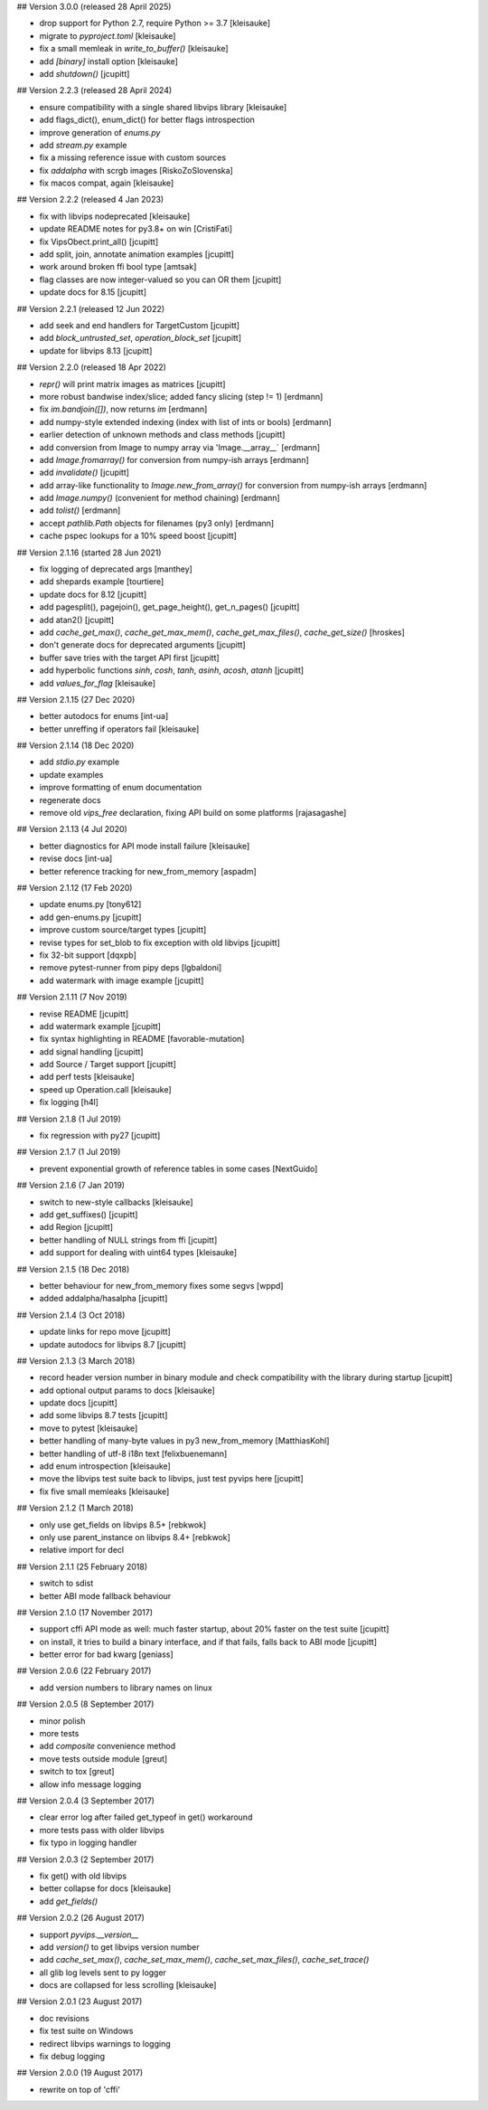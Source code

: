 ## Version 3.0.0 (released 28 April 2025)

- drop support for Python 2.7, require Python >= 3.7 [kleisauke]
- migrate to `pyproject.toml` [kleisauke]
- fix a small memleak in `write_to_buffer()` [kleisauke]
- add `[binary]` install option [kleisauke]
- add `shutdown()` [jcupitt]

## Version 2.2.3 (released 28 April 2024)

- ensure compatibility with a single shared libvips library [kleisauke]
- add flags_dict(), enum_dict() for better flags introspection
- improve generation of `enums.py`
- add `stream.py` example
- fix a missing reference issue with custom sources
- fix `addalpha` with scrgb images [RiskoZoSlovenska]
- fix macos compat, again [kleisauke]

## Version 2.2.2 (released 4 Jan 2023)

* fix with libvips nodeprecated [kleisauke]
* update README notes for py3.8+ on win [CristiFati]
* fix VipsObect.print_all() [jcupitt]
* add split, join, annotate animation examples [jcupitt]
* work around broken ffi bool type [amtsak]
* flag classes are now integer-valued so you can OR them [jcupitt]
* update docs for 8.15 [jcupitt]

## Version 2.2.1 (released 12 Jun 2022)

* add seek and end handlers for TargetCustom [jcupitt]
* add `block_untrusted_set`, `operation_block_set` [jcupitt]
* update for libvips 8.13 [jcupitt]
 
## Version 2.2.0 (released 18 Apr 2022)

* `repr()` will print matrix images as matrices [jcupitt]
* more robust bandwise index/slice; added fancy slicing (step != 1) [erdmann]
* fix `im.bandjoin([])`, now returns `im` [erdmann]
* add numpy-style extended indexing (index with list of ints or bools) [erdmann]
* earlier detection of unknown methods and class methods [jcupitt]
* add conversion from Image to numpy array via 'Image.__array__` [erdmann]
* add `Image.fromarray()` for conversion from numpy-ish arrays [erdmann]
* add `invalidate()` [jcupitt]
* add array-like functionality to `Image.new_from_array()` for conversion from
  numpy-ish arrays [erdmann]
* add `Image.numpy()` (convenient for method chaining) [erdmann]
* add `tolist()` [erdmann]
* accept `pathlib.Path` objects for filenames (py3 only) [erdmann]
* cache pspec lookups for a 10% speed boost [jcupitt]

## Version 2.1.16 (started 28 Jun 2021)

* fix logging of deprecated args [manthey]
* add shepards example [tourtiere]
* update docs for 8.12 [jcupitt]
* add pagesplit(), pagejoin(), get_page_height(), get_n_pages() [jcupitt]
* add atan2() [jcupitt]
* add `cache_get_max()`, `cache_get_max_mem()`, `cache_get_max_files()`, 
  `cache_get_size()` [hroskes]
* don't generate docs for deprecated arguments [jcupitt]
* buffer save tries with the target API first [jcupitt]
* add hyperbolic functions `sinh`, `cosh`, `tanh`, `asinh`, `acosh`, 
  `atanh` [jcupitt]
* add `values_for_flag` [kleisauke]

## Version 2.1.15 (27 Dec 2020)

* better autodocs for enums [int-ua]
* better unreffing if operators fail [kleisauke]

## Version 2.1.14 (18 Dec 2020)

* add `stdio.py` example
* update examples
* improve formatting of enum documentation
* regenerate docs
* remove old `vips_free` declaration, fixing API build on some platforms 
  [rajasagashe]

## Version 2.1.13 (4 Jul 2020)

* better diagnostics for API mode install failure [kleisauke]
* revise docs [int-ua]
* better reference tracking for new_from_memory [aspadm]

## Version 2.1.12 (17 Feb 2020) 

* update enums.py [tony612]
* add gen-enums.py [jcupitt]
* improve custom source/target types [jcupitt]
* revise types for set_blob to fix exception with old libvips [jcupitt]
* fix 32-bit support [dqxpb]
* remove pytest-runner from pipy deps [lgbaldoni]
* add watermark with image example [jcupitt]

## Version 2.1.11 (7 Nov 2019) 

* revise README [jcupitt]
* add watermark example [jcupitt]
* fix syntax highlighting in README [favorable-mutation]
* add signal handling [jcupitt]
* add Source / Target support [jcupitt]
* add perf tests [kleisauke]
* speed up Operation.call [kleisauke]
* fix logging [h4l]

## Version 2.1.8 (1 Jul 2019)

* fix regression with py27 [jcupitt]

## Version 2.1.7 (1 Jul 2019)

* prevent exponential growth of reference tables in some cases [NextGuido]

## Version 2.1.6 (7 Jan 2019)

* switch to new-style callbacks [kleisauke]
* add get_suffixes() [jcupitt]
* add Region [jcupitt]
* better handling of NULL strings from ffi [jcupitt]
* add support for dealing with uint64 types [kleisauke]

## Version 2.1.5 (18 Dec 2018)

* better behaviour for new_from_memory fixes some segvs [wppd]
* added addalpha/hasalpha [jcupitt]

## Version 2.1.4 (3 Oct 2018)

* update links for repo move [jcupitt]
* update autodocs for libvips 8.7 [jcupitt]

## Version 2.1.3 (3 March 2018)

* record header version number in binary module and check compatibility with
  the library during startup [jcupitt]
* add optional output params to docs [kleisauke]
* update docs [jcupitt]
* add some libvips 8.7 tests [jcupitt]
* move to pytest [kleisauke]
* better handling of many-byte values in py3 new_from_memory [MatthiasKohl]
* better handling of utf-8 i18n text [felixbuenemann]
* add enum introspection [kleisauke]
* move the libvips test suite back to libvips, just test pyvips here [jcupitt]
* fix five small memleaks [kleisauke]

## Version 2.1.2 (1 March 2018)

* only use get_fields on libvips 8.5+ [rebkwok]
* only use parent_instance on libvips 8.4+ [rebkwok]
* relative import for decl 

## Version 2.1.1 (25 February 2018)

* switch to sdist
* better ABI mode fallback behaviour

## Version 2.1.0 (17 November 2017)

* support cffi API mode as well: much faster startup, about 20% faster on the 
  test suite [jcupitt]
* on install, it tries to build a binary interface, and if that fails, falls 
  back to ABI mode [jcupitt]
* better error for bad kwarg [geniass]

## Version 2.0.6 (22 February 2017)

* add version numbers to library names on linux

## Version 2.0.5 (8 September 2017)

* minor polish
* more tests
* add `composite` convenience method
* move tests outside module [greut]
* switch to tox [greut]
* allow info message logging

## Version 2.0.4 (3 September 2017)

* clear error log after failed get_typeof in get() workaround
* more tests pass with older libvips
* fix typo in logging handler

## Version 2.0.3 (2 September 2017)

* fix get() with old libvips
* better collapse for docs [kleisauke]
* add `get_fields()`

## Version 2.0.2 (26 August 2017)

* support `pyvips.__version__`
* add `version()` to get libvips version number
* add `cache_set_max()`, `cache_set_max_mem()`, `cache_set_max_files()`, 
  `cache_set_trace()`
* all glib log levels sent to py logger
* docs are collapsed for less scrolling [kleisauke]

## Version 2.0.1 (23 August 2017)

* doc revisions
* fix test suite on Windows
* redirect libvips warnings to logging
* fix debug logging

## Version 2.0.0 (19 August 2017)

* rewrite on top of 'cffi' 
